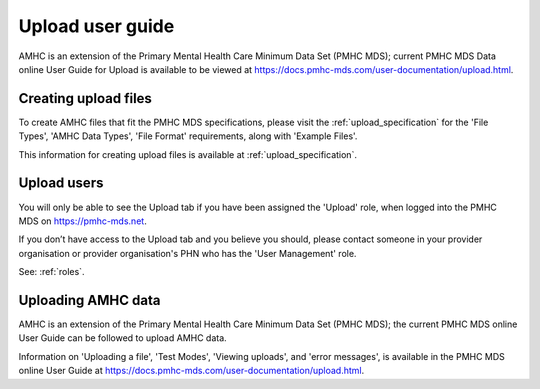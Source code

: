 .. _upload-user-docs:

Upload user guide
=================

AMHC is an extension of the Primary Mental Health Care Minimum Data Set (PMHC MDS);
current PMHC MDS Data online User Guide for Upload is available to be viewed at
https://docs.pmhc-mds.com/user-documentation/upload.html.


.. _upload-file-format-docs:

Creating upload files
^^^^^^^^^^^^^^^^^^^^^

To create AMHC files that fit the PMHC MDS specifications, please
visit the :ref:`upload_specification` for the 'File Types', 'AMHC Data Types',
'File Format' requirements, along with 'Example Files'.

This information for creating upload files is available at :ref:`upload_specification`.


.. _user-upload-docs:

Upload users
^^^^^^^^^^^^

You will only be able to see the Upload tab if you have been assigned
the 'Upload' role, when logged into the PMHC MDS on https://pmhc-mds.net.

If you don’t have access to the Upload tab and you believe you should, please
contact someone in your provider organisation or provider organisation's PHN
who has the 'User Management' role.

See: :ref:`roles`.


.. _uploading-details-docs:

Uploading AMHC data
^^^^^^^^^^^^^^^^^^^

AMHC is an extension of the Primary Mental Health Care Minimum Data Set (PMHC MDS);
the current PMHC MDS online User Guide can be followed to upload AMHC data.

Information on 'Uploading a file', 'Test Modes', 'Viewing uploads', and 'error messages',
is available in the PMHC MDS online User Guide at https://docs.pmhc-mds.com/user-documentation/upload.html.
